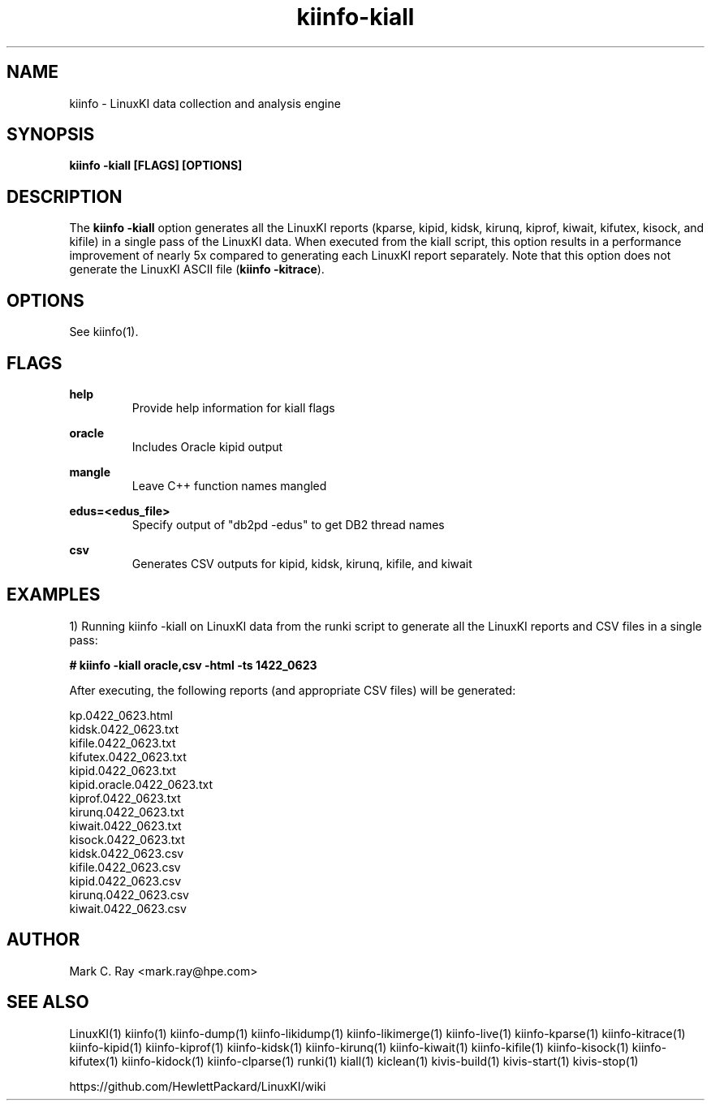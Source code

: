 .\" Process this file with
.\" groff -man -Tascii kiinfo.1
.\"
.ad l
.TH kiinfo-kiall 1 "5.10 - September 20, 2019" version "5.10"
.SH NAME
kiinfo  -  LinuxKI data collection and analysis engine

.SH SYNOPSIS
.B kiinfo \-kiall [FLAGS] [OPTIONS]

.SH DESCRIPTION

The \fBkiinfo -kiall\fR option generates all the LinuxKI reports (kparse, kipid, kidsk, kirunq, kiprof, kiwait, kifutex, kisock, and kifile) in a single pass of the LinuxKI data.     When executed from the kiall script, this option results in a performance improvement of nearly 5x compared to generating each LinuxKI report separately.    Note that this option does not generate the LinuxKI ASCII file (\fBkiinfo -kitrace\fR).      

.SH OPTIONS

See kiinfo(1).

.SH FLAGS
.B help
.RS
Provide help information for kiall flags
.RE

.B oracle
.RS
Includes Oracle kipid output
.RE

.B mangle
.RS
Leave C++ function names mangled
.RE

.B edus=<edus_file>
.RS
Specify output of "db2pd -edus" to get DB2 thread names
.RE

.B csv
.RS
Generates CSV outputs for kipid, kidsk, kirunq, kifile, and kiwait
.RE

.SH EXAMPLES

1) Running kiinfo -kiall on LinuxKI data from the runki script to generate all the LinuxKI reports and CSV files in a single pass:

.B # kiinfo -kiall oracle,csv -html -ts 1422_0623

After executing, the following reports (and appropriate CSV files) will be generated:

    kp.0422_0623.html
    kidsk.0422_0623.txt
    kifile.0422_0623.txt
    kifutex.0422_0623.txt
    kipid.0422_0623.txt
    kipid.oracle.0422_0623.txt
    kiprof.0422_0623.txt
    kirunq.0422_0623.txt
    kiwait.0422_0623.txt
    kisock.0422_0623.txt
    kidsk.0422_0623.csv
    kifile.0422_0623.csv
    kipid.0422_0623.csv
    kirunq.0422_0623.csv
    kiwait.0422_0623.csv

.SH AUTHOR
Mark C. Ray <mark.ray@hpe.com>

.SH SEE ALSO
LinuxKI(1) kiinfo(1) kiinfo-dump(1) kiinfo-likidump(1) kiinfo-likimerge(1) kiinfo-live(1) kiinfo-kparse(1) kiinfo-kitrace(1) kiinfo-kipid(1) kiinfo-kiprof(1) kiinfo-kidsk(1) kiinfo-kirunq(1) kiinfo-kiwait(1) kiinfo-kifile(1) kiinfo-kisock(1) kiinfo-kifutex(1) kiinfo-kidock(1) kiinfo-clparse(1) runki(1) kiall(1) kiclean(1) kivis-build(1) kivis-start(1) kivis-stop(1)

https://github.com/HewlettPackard/LinuxKI/wiki
